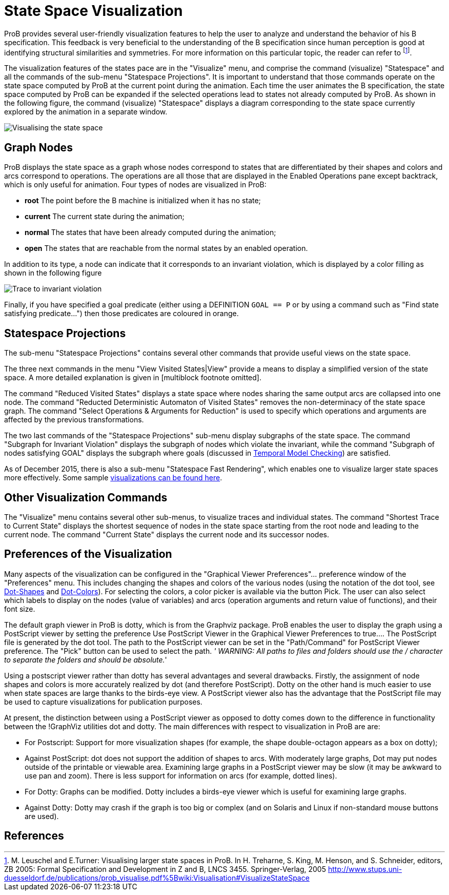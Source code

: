 

[[state-space-visualization]]
= State Space Visualization

:category: User_Manual
ProB provides
several user-friendly visualization features to help the user to analyze
and understand the behavior of his B specification. This feedback is
very beneficial to the understanding of the B specification since human
perception is good at identifying structural similarities and
symmetries. For more information on this particular topic, the reader
can refer to footnote:[M. Leuschel and E.Turner: Visualising larger
state spaces in ProB. In H. Treharne, S. King, M. Henson, and S.
Schneider, editors, ZB 2005: Formal Specification and Development in Z
and B, LNCS 3455. Springer-Verlag, 2005
http://www.stups.uni-duesseldorf.de/publications/prob_visualise.pdf%5Bwiki:Visualisation#VisualizeStateSpace].

The visualization features of the states pace are in the "Visualize"
menu, and comprise the command (visualize) "Statespace" and all the
commands of the sub-menu "Statespace Projections". It is important to
understand that those commands operate on the state space computed by
ProB at the current point during the animation. Each time the user
animates the B specification, the state space computed by ProB can be
expanded if the selected operations lead to states not already computed
by ProB. As shown in the following figure, the command (visualize)
"Statespace" displays a diagram corresponding to the state space
currently explored by the animation in a separate window.

image::Visualising_the_state_space.png[]

[[graph-nodes]]
== Graph Nodes

ProB displays the state space as a graph whose nodes correspond to
states that are differentiated by their shapes and colors and arcs
correspond to operations. The operations are all those that are
displayed in the Enabled Operations pane except backtrack, which is only
useful for animation. Four types of nodes are visualized in ProB:

* *root* The point before the B machine is initialized when it has no
state;
* *current* The current state during the animation;
* *normal* The states that have been already computed during the
animation;
* *open* The states that are reachable from the normal states by an
enabled operation.

In addition to its type, a node can indicate that it corresponds to an
invariant violation, which is displayed by a color filling as shown in
the following figure

image::Trace_to_invariant_violation.png[]

Finally, if you have specified a goal predicate (either using a
DEFINITION `GOAL == P` or by using a command such as "Find state
satisfying predicate...") then those predicates are coloured in orange.

[[statespace-projections]]
== Statespace Projections

The sub-menu "Statespace Projections" contains several other commands
that provide useful views on the state space.

The three next commands in the menu "View Visited States|View" provide
a means to display a simplified version of the state space. A more
detailed explanation is given in [multiblock footnote omitted].

The command "Reduced Visited States" displays a state space where
nodes sharing the same output arcs are collapsed into one node. The
command "Reducted Deterministic Automaton of Visited States" removes
the non-determinacy of the state space graph. The command "Select
Operations & Arguments for Reduction" is used to specify which
operations and arguments are affected by the previous transformations.

The two last commands of the "Statespace Projections" sub-menu display
subgraphs of the state space. The command "Subgraph for Invariant
Violation" displays the subgraph of nodes which violate the invariant,
while the command "Subgraph of nodes satisfying GOAL" displays the
subgraph where goals (discussed in
link:/Temporal_Model_Checking#Specifying_Goals_and_Assertions[Temporal
Model Checking]) are satisfied.

As of December 2015, there is also a sub-menu "Statespace Fast
Rendering", which enables one to visualize larger state spaces more
effectively. Some sample
link:/State_space_visualization_examples[visualizations can be found
here].

[[other-visualization-commands]]
== Other Visualization Commands

The "Visualize" menu contains several other sub-menus, to visualize
traces and individual states. The command "Shortest Trace to Current
State" displays the shortest sequence of nodes in the state space
starting from the root node and leading to the current node. The command
"Current State" displays the current node and its successor nodes.

[[preferences-of-the-visualization]]
== Preferences of the Visualization

Many aspects of the visualization can be configured in the "Graphical
Viewer Preferences"... preference window of the "Preferences" menu.
This includes changing the shapes and colors of the various nodes (using
the notation of the dot tool, see
http://www.graphviz.org/cvs/doc/info/shapes.html[Dot-Shapes] and
http://www.graphviz.org/cvs/doc/info/colors.html[Dot-Colors]). For
selecting the colors, a color picker is available via the button Pick.
The user can also select which labels to display on the nodes (value of
variables) and arcs (operation arguments and return value of functions),
and their font size.

The default graph viewer in ProB is dotty, which is from the Graphviz
package. ProB enables the user to display the graph using a PostScript
viewer by setting the preference Use PostScript Viewer in the Graphical
Viewer Preferences to true.... The PostScript file is generated by the
dot tool. The path to the PostScript viewer can be set in the
"Path/Command" for PostScript Viewer preference. The "Pick" button
can be used to select the path. _' WARNING: All paths to files and
folders should use the / character to separate the folders and should be
absolute._'

Using a postscript viewer rather than dotty has several advantages and
several drawbacks. Firstly, the assignment of node shapes and colors is
more accurately realized by dot (and therefore PostScript). Dotty on the
other hand is much easier to use when state spaces are large thanks to
the birds-eye view. A PostScript viewer also has the advantage that the
PostScript file may be used to capture visualizations for publication
purposes.

At present, the distinction between using a PostScript viewer as opposed
to dotty comes down to the difference in functionality between the
!GraphViz utilities dot and dotty. The main differences with respect to
visualization in ProB are are:

* For Postscript: Support for more visualization shapes (for example,
the shape double-octagon appears as a box on dotty);
* Against PostScript: dot does not support the addition of shapes to
arcs. With moderately large graphs, Dot may put nodes outside of the
printable or viewable area. Examining large graphs in a PostScript
viewer may be slow (it may be awkward to use pan and zoom). There is
less support for information on arcs (for example, dotted lines).
* For Dotty: Graphs can be modified. Dotty includes a birds-eye viewer
which is useful for examining large graphs.
* Against Dotty: Dotty may crash if the graph is too big or complex (and
on Solaris and Linux if non-standard mouse buttons are used).

== References
